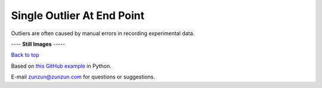 ===========================
Single Outlier At End Point
===========================

Outliers are often caused by manual
errors in recording experimental data.

|image0|


---- **Still Images** -----

|image1|

|image2|

|image3|

`Back to top <intro.html>`__

Based on `this GitHub example <https://github.com/zunzun/pyeq2/tree/master/Examples/CommonProblems>`__ in Python.

E-mail zunzun@zunzun.com for questions or suggestions.

.. |image0| image:: Outlier_A_large.gif
.. |image1| image:: Outlier_A_ci194_large.png
.. |image2| image:: Outlier_A_ci086_large.png
.. |image3| image:: Outlier_A_ci270_large.png
